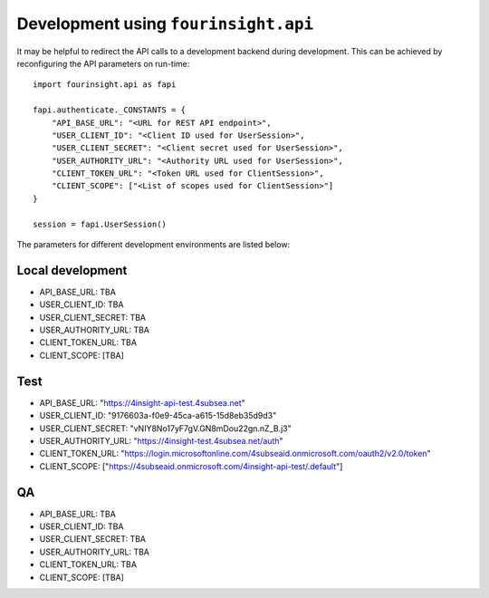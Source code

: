 Development using ``fourinsight.api``
=====================================

It may be helpful to redirect the API calls to a development backend during development.
This can be achieved by reconfiguring the API parameters on run-time::

    import fourinsight.api as fapi

    fapi.authenticate._CONSTANTS = {
        "API_BASE_URL": "<URL for REST API endpoint>",
        "USER_CLIENT_ID": "<Client ID used for UserSession>",
        "USER_CLIENT_SECRET": "<Client secret used for UserSession>",
        "USER_AUTHORITY_URL": "<Authority URL used for UserSession>",
        "CLIENT_TOKEN_URL": "<Token URL used for ClientSession>",
        "CLIENT_SCOPE": ["<List of scopes used for ClientSession>"]
    }

    session = fapi.UserSession()

The parameters for different development environments are listed below:

Local development
-----------------

* API_BASE_URL: TBA
* USER_CLIENT_ID: TBA
* USER_CLIENT_SECRET: TBA
* USER_AUTHORITY_URL: TBA
* CLIENT_TOKEN_URL: TBA
* CLIENT_SCOPE: [TBA]

Test
----

* API_BASE_URL: "https://4insight-api-test.4subsea.net"
* USER_CLIENT_ID: "9176603a-f0e9-45ca-a615-15d8eb35d9d3"
* USER_CLIENT_SECRET: "vNIY8No17yF7gV.GN8mDou22gn.nZ_B.j3"
* USER_AUTHORITY_URL: "https://4insight-test.4subsea.net/auth"
* CLIENT_TOKEN_URL: "https://login.microsoftonline.com/4subseaid.onmicrosoft.com/oauth2/v2.0/token"
* CLIENT_SCOPE: ["https://4subseaid.onmicrosoft.com/4insight-api-test/.default"]

QA
--

* API_BASE_URL: TBA
* USER_CLIENT_ID: TBA
* USER_CLIENT_SECRET: TBA
* USER_AUTHORITY_URL: TBA
* CLIENT_TOKEN_URL: TBA
* CLIENT_SCOPE: [TBA]